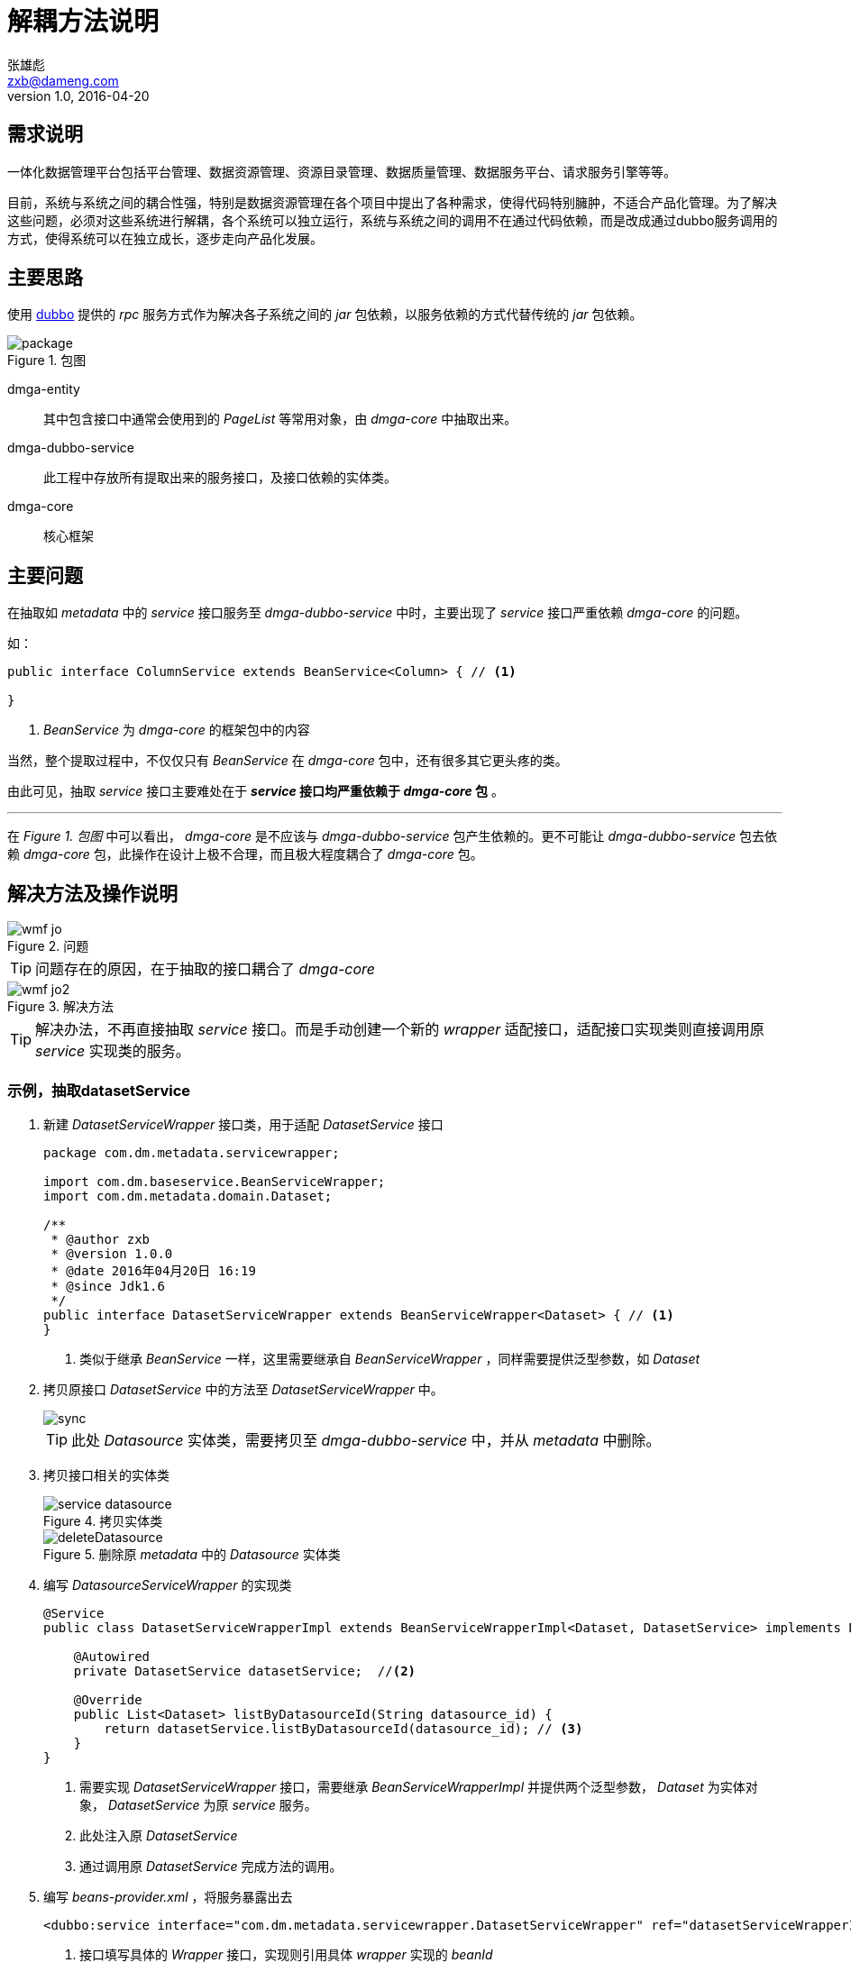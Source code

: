 = 解耦方法说明
张雄彪 <zxb@dameng.com>
version 1.0, 2016-04-20

:imagesdir: images

== 需求说明
一体化数据管理平台包括平台管理、数据资源管理、资源目录管理、数据质量管理、数据服务平台、请求服务引擎等等。

目前，系统与系统之间的耦合性强，特别是数据资源管理在各个项目中提出了各种需求，使得代码特别臃肿，不适合产品化管理。为了解决这些问题，必须对这些系统进行解耦，各个系统可以独立运行，系统与系统之间的调用不在通过代码依赖，而是改成通过dubbo服务调用的方式，使得系统可以在独立成长，逐步走向产品化发展。

== 主要思路
使用 http://dubbo.io/[dubbo] 提供的 _rpc_ 服务方式作为解决各子系统之间的 _jar_ 包依赖，以服务依赖的方式代替传统的 _jar_ 包依赖。

.包图
image::package.png[]

dmga-entity:: 其中包含接口中通常会使用到的 _PageList_ 等常用对象，由 _dmga-core_ 中抽取出来。

dmga-dubbo-service:: 此工程中存放所有提取出来的服务接口，及接口依赖的实体类。

dmga-core:: 核心框架


== 主要问题

在抽取如 _metadata_ 中的 _service_ 接口服务至 _dmga-dubbo-service_ 中时，主要出现了 _service_ 接口严重依赖 _dmga-core_ 的问题。

.如：
[source,java]
----
public interface ColumnService extends BeanService<Column> { // <1>

}
----
<1> _BeanService_ 为 _dmga-core_ 的框架包中的内容

当然，整个提取过程中，不仅仅只有 _BeanService_ 在 _dmga-core_ 包中，还有很多其它更头疼的类。

由此可见，抽取 _service_ 接口主要难处在于 *_service_ 接口均严重依赖于 _dmga-core_ 包* 。

'''

在 _Figure 1. 包图_ 中可以看出， _dmga-core_ 是不应该与 _dmga-dubbo-service_ 包产生依赖的。更不可能让 _dmga-dubbo-service_ 包去依赖 _dmga-core_ 包，此操作在设计上极不合理，而且极大程度耦合了 _dmga-core_ 包。

== 解决方法及操作说明

.问题
image::wmf_jo.png[]

[TIP]
====
问题存在的原因，在于抽取的接口耦合了 _dmga-core_
====

.解决方法
image::wmf_jo2.png[]
[TIP]
====
解决办法，不再直接抽取 _service_ 接口。而是手动创建一个新的 _wrapper_ 适配接口，适配接口实现类则直接调用原 _service_ 实现类的服务。
====


=== 示例，抽取datasetService
. 新建 _DatasetServiceWrapper_ 接口类，用于适配 _DatasetService_ 接口
+
[source,java]
----
package com.dm.metadata.servicewrapper;

import com.dm.baseservice.BeanServiceWrapper;
import com.dm.metadata.domain.Dataset;

/**
 * @author zxb
 * @version 1.0.0
 * @date 2016年04月20日 16:19
 * @since Jdk1.6
 */
public interface DatasetServiceWrapper extends BeanServiceWrapper<Dataset> { // <1>
}
----
<1> 类似于继承 _BeanService_ 一样，这里需要继承自 _BeanServiceWrapper_ ，同样需要提供泛型参数，如 _Dataset_

. 拷贝原接口 _DatasetService_ 中的方法至 _DatasetServiceWrapper_ 中。
+
image::sync.png[]
+
[TIP]
====
此处 _Datasource_ 实体类，需要拷贝至 _dmga-dubbo-service_ 中，并从 _metadata_ 中删除。
====

. 拷贝接口相关的实体类
+
.拷贝实体类
image::service_datasource.png[]
+
.删除原 _metadata_ 中的 _Datasource_ 实体类
image::deleteDatasource.png[]

. 编写 _DatasourceServiceWrapper_ 的实现类
+
[source,java]
----
@Service
public class DatasetServiceWrapperImpl extends BeanServiceWrapperImpl<Dataset, DatasetService> implements DatasetServiceWrapper { // <1>

    @Autowired
    private DatasetService datasetService;  //<2>

    @Override
    public List<Dataset> listByDatasourceId(String datasource_id) {
        return datasetService.listByDatasourceId(datasource_id); // <3>
    }
}
----
<1> 需要实现 _DatasetServiceWrapper_ 接口，需要继承 _BeanServiceWrapperImpl_ 并提供两个泛型参数， _Dataset_ 为实体对象， _DatasetService_ 为原 _service_ 服务。
<2> 此处注入原 _DatasetService_
<3> 通过调用原 _DatasetService_ 完成方法的调用。

. 编写 _beans-provider.xml_ ，将服务暴露出去
+
[source,xml]
----
<dubbo:service interface="com.dm.metadata.servicewrapper.DatasetServiceWrapper" ref="datasetServiceWrapperImpl"/> // <1>
----
<1> 接口填写具体的 _Wrapper_ 接口，实现则引用具体 _wrapper_ 实现的 _beanId_

. 消费方，编写 _beans-consumer.xml_ 引用暴露的服务
+
[source,xml]
----
<dubbo:reference interface="com.dm.metadata.servicewrapper.DatasetServiceWrapper" id="datasetServiceWrapper" check="false"/> // <1>
----
<1> 同暴露的服务引用相同的接口，指定该引用的 _beanId_

== 注解配置
=== 提供方
. 在 _beans-provider.xml_ 中添加如下配置。
+
[source,xml]
----
    <dubbo:annotation package="com.dm" />
----

. 在需要发布的 _ServiceWrapperImpl_ 实现上使用注解配置。如
+
[source,java]
----
import com.alibaba.dubbo.config.annotation.Service; // <1>

@Service
public class ColumnServiceWrapperImpl extends BeanServiceWrapperImpl<Column, ColumnService> implements ColumnServiceWrapper{

}
----
<1> 注意，是导入dubbo包中的 _Service_ 注解。

=== 消费方
. 在 _beans-consumer.xml_ 中添加如下配置。
+
[source,xml]
----
    <dubbo:annotation package="com.dm" />
----

. 在需要引用服务方提供的服务处，使用注解进入引用。
+
[source,java]
----
import com.alibaba.dubbo.config.annotation.Reference; // <1>

@Controller("catalogCatalogController")
public class CatalogController {
	private Logger logger = Logger.getLogger(getClass());
	@Autowired
	private CodeDictService codeDictService;
	@Autowired
	private CataService cataService;
	@Autowired
	private CatalogService catalogService;
	@Reference // <2>
	private ColumnServiceWrapper columnService;
}
----
<1> 注意，引入 _dubbo_ 包的注解 _Reference_
<2> _Reference_ 注解

'''

[, 张雄彪]
""
如有问题，请及时沟通联系。
""
